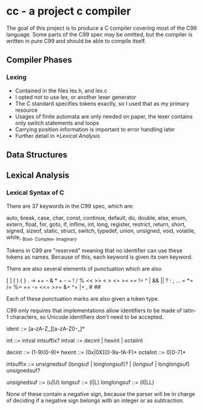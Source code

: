 * cc - a project c compiler

The goal of this project is to produce a C compiler covering most of the C99 language.
Some parts of the C99 spec may be omitted, but the compiler is written in pure C99 and should be able to compile itself.

** Compiler Phases

*** Lexing
   - Contained in the files lex.h, and lex.c
   - I opted not to use lex, or another lexer generator
   - The C standard specifies tokens exactly, so I used that as my primary resource
   - Usages of finite automata are only needed on paper, the lexer contains only switch statements and loops
   - Carrying position information is important to error handling later
   - Further detail in [[*Lexical Analysis]]
   
** Data Structures

** Lexical Analysis

*** Lexical Syntax of C

There are 37 keywords in the C99 spec, which are:

auto, break, case, char, const, continue, default, do, double, else, enum, extern,
float, for, goto, if, infline, int, long, register, restrict, return, short, signed,
sizeof, static, struct, switch, typedef, union, unsigned, void, volatile, while,
_Bool, _Complex, _Imaginary

Tokens in C99 are "reserved" meaning that no identifier can use these tokens as names.
Because of this, each keyword is given its own keyword.

There are also several elements of punctuation which are also

[ ] ( ) { } . -> ++ -- & * + - ~ ! / % << >> < > <= >= == != ^ | && || ? : ; ...
= *= /= %= += -= <<= >>= &= ^= |= , # ##

Each of these punctuation marks are also given a token type.

C99 only requires that implementations allow identifiers to be made of latin-1 characters, so Unicode identifiers don't need to be accepted.

ident ::= [a-zA-Z_][a-zA-Z0-_]*

int ::= intval intsuffix?
intval ::= decint | hexint | octalint

decint ::= (1-9)(0-9)*
hexint ::= (0x|0X)[0-9a-fA-F)+
octalint ::= 0[0-7]*

intsuffix ::= unsignedsuf (longsuf | longlongsuf)? | (longsuf | longlongsuf) unsignedsuf?

unsignedsuf ::= (u|U)
longsuf ::= (l|L)
longlongsuf ::= (ll|LL)

None of these contain a negative sign, because the parser will be in charge of deciding if a negative sign belongs with an integer or as subtraction.

